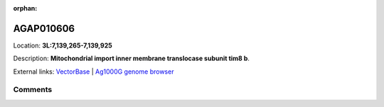 :orphan:



AGAP010606
==========

Location: **3L:7,139,265-7,139,925**



Description: **Mitochondrial import inner membrane translocase subunit tim8 b**.

External links:
`VectorBase <https://www.vectorbase.org/Anopheles_gambiae/Gene/Summary?g=AGAP010606>`_ |
`Ag1000G genome browser <https://www.malariagen.net/apps/ag1000g/phase1-AR3/index.html?genome_region=3L:7139265-7139925#genomebrowser>`_





Comments
--------


.. raw:: html

    <div id="disqus_thread"></div>
    <script>
    
    var disqus_config = function () {
        this.page.identifier = '/gene/AGAP010606';
    };
    
    (function() { // DON'T EDIT BELOW THIS LINE
    var d = document, s = d.createElement('script');
    s.src = 'https://agam-selection-atlas.disqus.com/embed.js';
    s.setAttribute('data-timestamp', +new Date());
    (d.head || d.body).appendChild(s);
    })();
    </script>
    <noscript>Please enable JavaScript to view the <a href="https://disqus.com/?ref_noscript">comments.</a></noscript>


